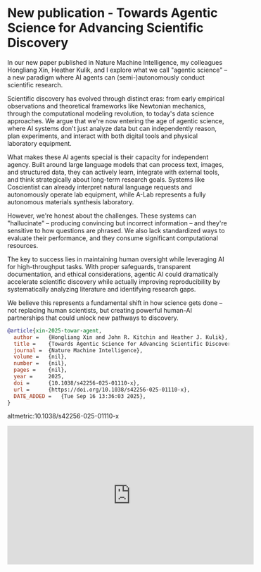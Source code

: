 * New publication - Towards Agentic Science for Advancing Scientific Discovery
:PROPERTIES:
:categories: news,publication
:date:     2025/09/16 13:38:54
:updated:  2025/09/16 13:38:54
:org-url:  https://kitchingroup.cheme.cmu.edu/org/2025/09/16/New-publication---Towards-Agentic-Science-for-Advancing-Scientific-Discovery.org
:permalink: https://kitchingroup.cheme.cmu.edu/blog/2025/09/16/New-publication---Towards-Agentic-Science-for-Advancing-Scientific-Discovery/index.html
:END:

In our new paper published in Nature Machine Intelligence, my colleagues Hongliang Xin, Heather Kulik, and I explore what we call "agentic science" – a new paradigm where AI agents can (semi-)autonomously conduct scientific research.

Scientific discovery has evolved through distinct eras: from early empirical observations and theoretical frameworks like Newtonian mechanics, through the computational modeling revolution, to today's data science approaches. We argue that we're now entering the age of agentic science, where AI systems don't just analyze data but can independently reason, plan experiments, and interact with both digital tools and physical laboratory equipment.

What makes these AI agents special is their capacity for independent agency. Built around large language models that can process text, images, and structured data, they can actively learn, integrate with external tools, and think strategically about long-term research goals. Systems like Coscientist can already interpret natural language requests and autonomously operate lab equipment, while A-Lab represents a fully autonomous materials synthesis laboratory.

However, we're honest about the challenges. These systems can "hallucinate" – producing convincing but incorrect information – and they're sensitive to how questions are phrased. We also lack standardized ways to evaluate their performance, and they consume significant computational resources.

The key to success lies in maintaining human oversight while leveraging AI for high-throughput tasks. With proper safeguards, transparent documentation, and ethical considerations, agentic AI could dramatically accelerate scientific discovery while actually improving reproducibility by systematically analyzing literature and identifying research gaps.

We believe this represents a fundamental shift in how science gets done – not replacing human scientists, but creating powerful human-AI partnerships that could unlock new pathways to discovery.

#+BEGIN_SRC bibtex
@article{xin-2025-towar-agent,
  author =	 {Hongliang Xin and John R. Kitchin and Heather J. Kulik},
  title =	 {Towards Agentic Science for Advancing Scientific Discovery},
  journal =	 {Nature Machine Intelligence},
  volume =	 {nil},
  number =	 {nil},
  pages =	 {nil},
  year =	 2025,
  doi =		 {10.1038/s42256-025-01110-x},
  url =		 {https://doi.org/10.1038/s42256-025-01110-x},
  DATE_ADDED =	 {Tue Sep 16 13:36:03 2025},
}
#+END_SRC

altmetric:10.1038/s42256-025-01110-x

#+BEGIN_EXPORT html
<iframe width="560" height="315" src="https://www.youtube.com/embed/t_A_TAa3t1A?si=mYM2UTghkiL0nUJO" title="YouTube video player" frameborder="0" allow="accelerometer; autoplay; clipboard-write; encrypted-media; gyroscope; picture-in-picture; web-share" referrerpolicy="strict-origin-when-cross-origin" allowfullscreen></iframe>
#+END_EXPORT
